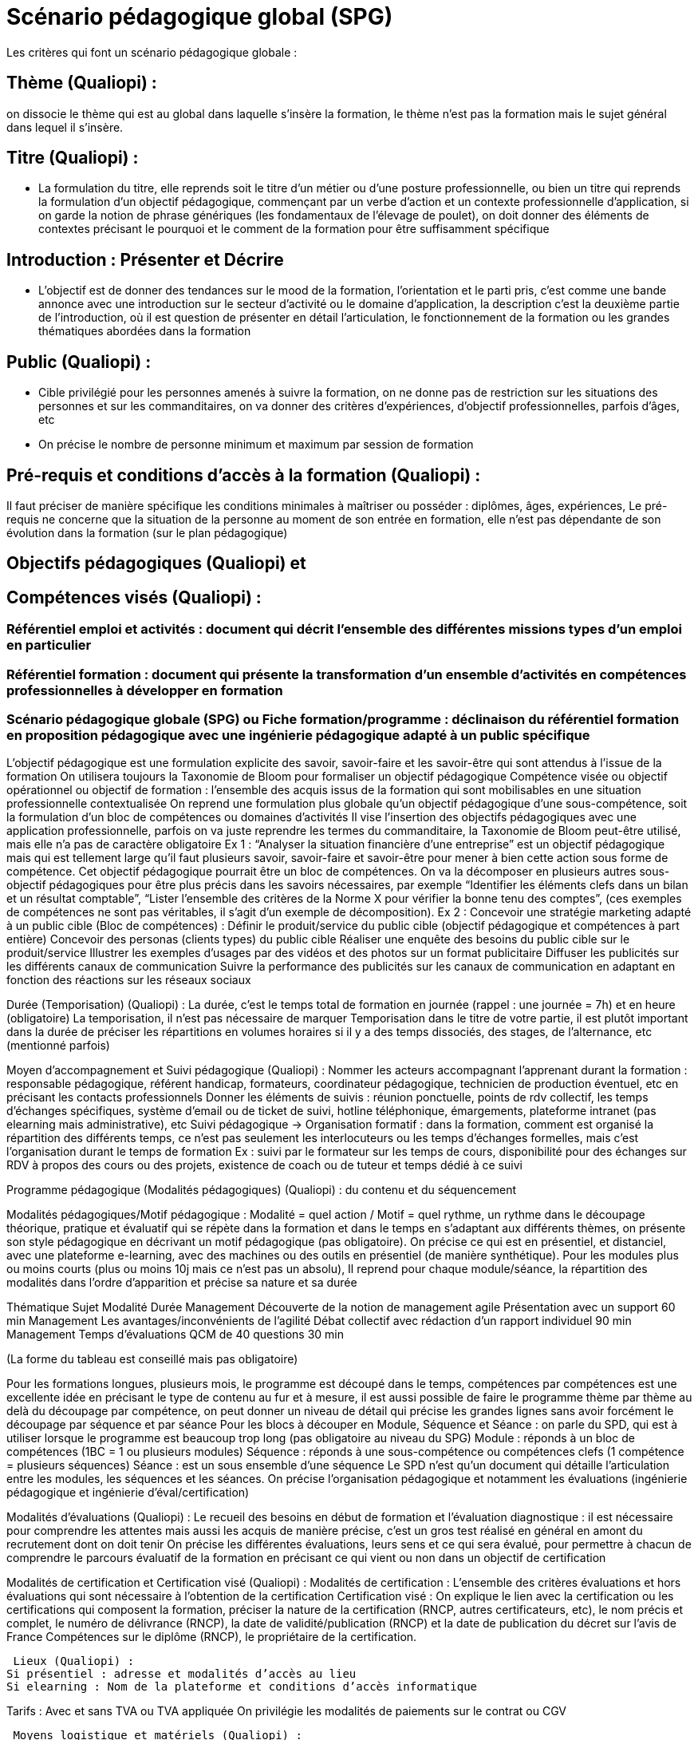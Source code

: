 = Scénario pédagogique global (SPG)

Les critères qui font un scénario pédagogique globale :

== Thème (Qualiopi) :
on dissocie le thème qui est au global dans laquelle s'insère la formation, le thème n’est pas la formation mais le sujet général dans lequel il s'insère.

== Titre (Qualiopi) :
* La formulation du titre, elle reprends soit le titre d’un métier ou d’une posture professionnelle, ou bien un titre qui reprends la formulation d’un objectif pédagogique, commençant par un verbe d’action et un contexte professionnelle d’application, si on garde la notion de phrase génériques (les fondamentaux de l'élevage de poulet), on doit donner des éléments de contextes précisant le pourquoi et le comment de la formation pour être suffisamment spécifique

== Introduction : Présenter et Décrire
* L’objectif est de donner des tendances sur le mood de la formation, l’orientation et le parti pris, c’est comme une bande annonce avec une introduction sur le secteur d’activité ou le domaine d’application, la description c’est la deuxième partie de l’introduction, où il est question de présenter en détail l’articulation, le fonctionnement de la formation ou les grandes thématiques abordées dans la formation

== Public (Qualiopi) :
* Cible privilégié pour les personnes amenés à suivre la formation, on ne donne pas de restriction sur les situations des personnes et sur les commanditaires, on va donner des critères d’expériences, d’objectif professionnelles, parfois d’âges, etc
* On précise le nombre de personne minimum et maximum par session de formation

== Pré-requis et conditions d’accès à la formation (Qualiopi) :
Il faut préciser de manière spécifique les conditions minimales à maîtriser ou posséder : diplômes, âges, expériences,
Le pré-requis ne concerne que la situation de la personne au moment de son entrée en formation, elle n’est pas dépendante de son évolution dans la formation (sur le plan pédagogique)

== Objectifs pédagogiques (Qualiopi) et

== Compétences visés (Qualiopi) :
=== Référentiel emploi et activités : document qui décrit l’ensemble des différentes missions types d’un emploi en particulier
=== Référentiel formation : document qui présente la transformation d’un ensemble d’activités en compétences professionnelles à développer en formation
=== Scénario pédagogique globale (SPG) ou Fiche formation/programme : déclinaison du référentiel formation en proposition pédagogique avec une ingénierie pédagogique adapté à un public spécifique
L’objectif pédagogique est une formulation explicite des savoir, savoir-faire et les savoir-être qui sont attendus à l’issue de la formation
On utilisera toujours la Taxonomie de Bloom pour formaliser un objectif pédagogique
Compétence visée ou objectif opérationnel ou objectif de formation : l’ensemble des acquis issus de la formation qui sont mobilisables en une situation professionnelle contextualisée
On reprend une formulation plus globale qu’un objectif pédagogique d’une sous-compétence, soit la formulation d’un bloc de compétences ou domaines d’activités
Il vise l’insertion des objectifs pédagogiques avec une application professionnelle, parfois on va juste reprendre les termes du commanditaire, la Taxonomie de Bloom peut-être utilisé, mais elle n’a pas de caractère obligatoire
Ex 1 : “Analyser la situation financière d’une entreprise” est un objectif pédagogique mais qui est tellement large qu’il faut plusieurs savoir, savoir-faire et savoir-être pour mener à bien cette action sous forme de compétence. Cet objectif pédagogique pourrait être un bloc de compétences. On va la décomposer en plusieurs autres sous-objectif pédagogiques pour être plus précis dans les savoirs nécessaires, par exemple “Identifier les éléments clefs dans un bilan et un résultat comptable”, “Lister l’ensemble des critères de la Norme X pour vérifier la bonne tenu des comptes”, (ces exemples de compétences ne sont pas véritables, il s’agit d’un exemple de décomposition).
Ex 2 : Concevoir une stratégie marketing adapté à un public cible (Bloc de compétences) :
Définir le produit/service du public cible (objectif pédagogique et compétences à part entière)
Concevoir des personas (clients types) du public cible
Réaliser une enquête des besoins du public cible sur le produit/service
Illustrer les exemples d’usages par des vidéos et des photos sur un format publicitaire
Diffuser les publicités sur les différents canaux de communication
Suivre la performance des publicités sur les canaux de communication en adaptant en fonction des réactions sur les réseaux sociaux


Durée (Temporisation) (Qualiopi) :
La durée, c’est le temps total de formation en journée (rappel : une journée = 7h) et en heure (obligatoire)
La temporisation, il n’est pas nécessaire de marquer Temporisation dans le titre de votre partie, il est plutôt important dans la durée de préciser les répartitions en volumes horaires si il y a des temps dissociés, des stages, de l’alternance, etc (mentionné parfois)

Moyen d’accompagnement et Suivi pédagogique (Qualiopi) :
Nommer les acteurs accompagnant l’apprenant durant la formation : responsable pédagogique, référent handicap, formateurs, coordinateur pédagogique, technicien de production éventuel, etc en précisant les contacts professionnels
Donner les éléments de suivis : réunion ponctuelle, points de rdv collectif, les temps d’échanges spécifiques, système d’email ou de ticket de suivi, hotline téléphonique, émargements, plateforme intranet (pas elearning mais administrative), etc
Suivi pédagogique -> Organisation formatif : dans la formation, comment est organisé la répartition des différents temps, ce n’est pas seulement les interlocuteurs ou les temps d’échanges formelles, mais c’est l’organisation durant le temps de formation
Ex : suivi par le formateur sur les temps de cours, disponibilité pour des échanges sur RDV à propos des cours ou des projets, existence de coach ou de tuteur et temps dédié à ce suivi

Programme pédagogique (Modalités pédagogiques) (Qualiopi) : du contenu et du séquencement

Modalités pédagogiques/Motif pédagogique : Modalité = quel action / Motif = quel rythme, un rythme dans le découpage théorique, pratique et évaluatif qui se répète dans la formation et dans le temps en s’adaptant aux différents thèmes, on présente son style pédagogique en décrivant un motif pédagogique (pas obligatoire). On précise ce qui est en présentiel, et distanciel, avec une plateforme e-learning, avec des machines ou des outils en présentiel (de manière synthétique).
Pour les modules plus ou moins courts (plus ou moins 10j mais ce n’est pas un absolu), Il reprend pour chaque module/séance, la répartition des modalités dans l’ordre d’apparition et précise sa nature et sa durée

Thématique
Sujet
Modalité
Durée
Management
Découverte de la notion de management agile
Présentation avec un support
60 min
Management
Les avantages/inconvénients de l’agilité
Débat collectif avec rédaction d’un rapport individuel
90 min
Management
Temps d’évaluations
QCM de 40 questions
30 min

(La forme du tableau est conseillé mais pas obligatoire)


Pour les formations longues, plusieurs mois, le programme est découpé dans le temps, compétences par compétences est une excellente idée en précisant le type de contenu au fur et à mesure, il est aussi possible de faire le programme thème par thème au delà du découpage par compétence, on peut donner un niveau de détail qui précise les grandes lignes sans avoir forcément le découpage par séquence et par séance
Pour les blocs à découper en Module, Séquence et Séance : on parle du SPD, qui est à utiliser lorsque le programme est beaucoup trop long (pas obligatoire au niveau du SPG)
Module : réponds à un bloc de compétences (1BC = 1 ou plusieurs modules)
Séquence : réponds à une sous-compétence ou compétences clefs (1 compétence = plusieurs séquences)
Séance : est un sous ensemble d’une séquence
Le SPD n’est qu’un document qui détaille l’articulation entre les modules, les séquences et les séances. On précise l’organisation pédagogique et notamment les évaluations (ingénierie pédagogique et ingénierie d’éval/certification)

Modalités d’évaluations (Qualiopi) :
Le recueil des besoins en début de formation et l’évaluation diagnostique : il est nécessaire pour comprendre les attentes mais aussi les acquis de manière précise, c’est un gros test réalisé en général en amont du recrutement dont on doit tenir
On précise les différentes évaluations, leurs sens et ce qui sera évalué, pour permettre à chacun de comprendre le parcours évaluatif de la formation en précisant ce qui vient ou non dans un objectif de certification

Modalités de certification et Certification visé (Qualiopi) :
Modalités de certification : L’ensemble des critères évaluations et hors évaluations qui sont nécessaire à l’obtention de la certification
Certification visé : On explique le lien avec la certification ou les certifications qui composent la formation, préciser la nature de la certification (RNCP, autres certificateurs, etc), le nom précis et complet, le numéro de délivrance (RNCP), la date de validité/publication (RNCP)  et la date de publication du décret sur l’avis de France Compétences sur le diplôme (RNCP), le propriétaire de la certification.


 Lieux (Qualiopi) :
Si présentiel : adresse et modalités d’accès au lieu
Si elearning : Nom de la plateforme et conditions d’accès informatique

Tarifs :
Avec et sans TVA ou TVA appliquée
On privilégie les modalités de paiements sur le contrat ou CGV


 Moyens logistique et matériels (Qualiopi) :
Matériel requis pour la formation, prêté en formation, disponible en formation
Configuration minimal pour travailler en formation : configuration d’un ordinateur, d’un logiciel, etc
Liste des éléments éventuels à acheter en précisant achat collectif possible ou non et obligation ou non de ce matériel


 Poursuite en formation (Qualiopi) :
Les évolutions en terme de spécialisation ou de diversification après la formation, lien vers des écoles ou des diplômes

 Délais d’accès (Réglementaire) :
Durée de mise à disposition par le CF ou le Formateur de la formation, le dispositif légale impose 14 jours de délai minimum

 Accessibilité et Handicap (Qualiopi) :
Préciser qu’un référent handicap est disponible pour écouter les besoins spécifiques et prévoir les adaptations en formation ou l’orientation possible selon la situation de chaque apprenant avec le responsable formation et les formateurs

 Témoignage Evaluation de la formation (Qualiopi) :
A la fin de chaque formation, un questionnaire de satisfaction est envoyé à la fin du dernier jour (à chaud) et 3 à 6 mois plus tard (à froid)
Les statistiques de satisfaction et le taux de réussite des certifications sont à présenter pour chaque formation

Témoignage apprenants/commanditaires :
Listes des clients éventuels et des témoignages comme gage de qualité


